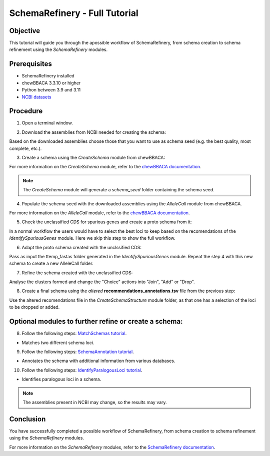 SchemaRefinery - Full Tutorial
==============================

Objective
---------

This tutorial will guide you through the apossible workflow of SchemaRefinery, from schema creation to schema refinement using the `SchemaRefinery` modules.

Prerequisites
-------------
- SchemaRefinery installed
- chewBBACA 3.3.10 or higher
- Python between 3.9 and 3.11
- `NCBI datasets <https://www.ncbi.nlm.nih.gov/datasets/>`_

Procedure
---------

1. Open a terminal window.

2. Download the assemblies from NCBI needed for creating the schema:
    .. code-block:: bash
        SR DownloadAssemblies -f path/to/input_tsv_file_with_taxon -db NCBI -e youremail@example.com -o path/to/DownloadAssemblies_NCBI_download -fm --download

Based on the downloaded assemblies choose those that you want to use as schema seed (e.g. the best quality, most complete, etc.).

3. Create a schema using the `CreateSchema` module from chewBBACA:
    .. code-block:: bash
        chewBBACA.py CreateSchema -i /path/to/DownloadAssemblies_NCBI_download/assemblies_ncbi_unziped -o /path/to/CreateSchema_chewbbaca_mySchema -t 4

For more information on the `CreateSchema` module, refer to the `chewBBACA documentation <https://chewbbaca.readthedocs.io/en/latest/user/modules/CreateSchema.html>`_.

.. Note:: 
    The `CreateSchema` module will generate a `schema_seed` folder containing the schema seed.

4. Populate the schema seed with the downloaded assemblies using the `AlleleCall` module from chewBBACA.
    .. code-block:: bash
        chewBBACA.py AlleleCall -i /path/to/CreateSchema_chewbbaca_mySchema/schema_seed -g /path/to/DownloadAssemblies_NCBI_download/assemblies_ncbi_unziped -o /path/to/AlleleCall_folder -t 4

For more information on the `AlleleCall` module, refer to the `chewBBACA documentation <https://chewbbaca.readthedocs.io/en/latest/user/modules/AlleleCall.html>`_.

5. Check the unclassified CDS for spurious genes and create a proto schema from it:
    .. code-block:: bash
        SR IdentifySpuriousGenes -s path/to/CreateSchema_chewbbaca_mySchema/schema_seed -a path/to/AlleleCall_folder -m unclassified_cds -o path/to/IdentifySpuriousGenes_uCDS_mySchema -c 6

In a normal workflow the users would have to select the best loci to keep based on the recomendations of the `IdentifySpuriousGenes` module. Here we skip this step to show the full workflow.

6. Adapt the proto schema created with the unclssified CDS:
    .. code-block:: bash
        SR AdaptLoci -i path/to/IdentifySpuriousGenes_uCDS_mySchema/temp_fastas -o path/to/AdaptLoci_unclassified

Pass as input the ttemp_fastas folder generated in the `IdentifySpuriousGenes` module. Repeat the step 4 with this new schema to create a new AlleleCall folder. 

7. Refine the schema created with the unclassified CDS:
    .. code-block:: bash 
        SR IdentifySpuriousGenes -s path/to/AdaptLoci_unclassified/schema_seed -a path/to/AlleleCall_unclassified -m schema -o path/to/IdentifySpuriousGenes_unclassifiedSchema -c 6

Analyse the clusters formed and change the "Choice" actions into "Join", "Add" or "Drop".

8. Create a final schema using the `altered` **recommendations_annotations.tsv** file from the previous step:
    .. code-block:: bash 
        SR CreateSchemaStructure -s path/to/AdaptLoci_unclassified/schema_seed -rf path/to/IdentifySpuriousGenes_unclassifiedSchema/recommendations_annotations.tsv -o path/to/CreateSchemaStructure_refined_schema -c 6

Use the altered recomendations file in the `CreateSchemaStructure` module folder, as that one has a selection of the loci to be dropped or added.

Optional modules to further refine or create a schema:
------------------------------------------------------

8. Follow the following steps: `MatchSchemas tutorial <https://schema-refinery.readthedocs.io/en/latest/SchemaRefinery/Tutorials/MatchSchemasTutorial.html>`_.

- Matches two different schema loci.

9. Follow the following steps: `SchemaAnnotation tutorial <https://schema-refinery.readthedocs.io/en/latest/SchemaRefinery/Tutorials/SchemaAnnotationTutorial.html>`_.

- Annotates the schema with additional information from various databases.

10. Follow the following steps: `IdentifyParalogousLoci tutorial <https://schema-refinery.readthedocs.io/en/latest/SchemaRefinery/Tutorials/IdentifyParalogousLociTutorial.html>`_.

- Identifies paralogous loci in a schema.

.. Note:: The assemblies present in NCBI may change, so the results may vary.

Conclusion
----------

You have successfully completed a possible workflow of SchemaRefinery, from schema creation to schema refinement using the `SchemaRefinery` modules.

For more information on the `SchemaRefinery` modules, refer to the `SchemaRefinery documentation <https://schema-refinery.readthedocs.io/en/latest/index.html>`_.